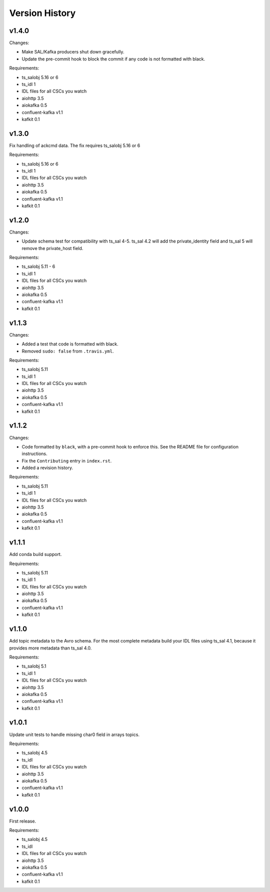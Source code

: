 .. py:currentmodule:: lsst.ts.salkafka

.. _lsst.ts.salkafka.version_history:

###############
Version History
###############

v1.4.0
======

Changes:

* Make SAL/Kafka producers shut down gracefully.
* Update the pre-commit hook to block the commit if any code is not formatted with black.


Requirements:

* ts_salobj 5.16 or 6
* ts_idl 1
* IDL files for all CSCs you watch
* aiohttp 3.5
* aiokafka 0.5
* confluent-kafka v1.1
* kafkit 0.1

v1.3.0
======

Fix handling of ackcmd data. The fix requires ts_salobj 5.16 or 6

Requirements:

* ts_salobj 5.16 or 6
* ts_idl 1
* IDL files for all CSCs you watch
* aiohttp 3.5
* aiokafka 0.5
* confluent-kafka v1.1
* kafkit 0.1

v1.2.0
======

Changes:

* Update schema test for compatibility with ts_sal 4-5.
  ts_sal 4.2 will add the private_identity field and ts_sal 5 will remove the private_host field.

Requirements:

* ts_salobj 5.11 - 6
* ts_idl 1
* IDL files for all CSCs you watch
* aiohttp 3.5
* aiokafka 0.5
* confluent-kafka v1.1
* kafkit 0.1

v1.1.3
======

Changes:

* Added a test that code is formatted with black.
* Removed ``sudo: false`` from ``.travis.yml``.

Requirements:

* ts_salobj 5.11
* ts_idl 1
* IDL files for all CSCs you watch
* aiohttp 3.5
* aiokafka 0.5
* confluent-kafka v1.1
* kafkit 0.1

v1.1.2
======

Changes:

* Code formatted by ``black``, with a pre-commit hook to enforce this. See the README file for configuration instructions.
* Fix the ``Contributing`` entry in ``index.rst``.
* Added a revision history.

Requirements:

* ts_salobj 5.11
* ts_idl 1
* IDL files for all CSCs you watch
* aiohttp 3.5
* aiokafka 0.5
* confluent-kafka v1.1
* kafkit 0.1

v1.1.1
======

Add conda build support.

Requirements:

* ts_salobj 5.11
* ts_idl 1
* IDL files for all CSCs you watch
* aiohttp 3.5
* aiokafka 0.5
* confluent-kafka v1.1
* kafkit 0.1


v1.1.0
======

Add topic metadata to the Avro schema.
For the most complete metadata build your IDL files using ts_sal 4.1,
because it provides more metadata than ts_sal 4.0.

Requirements:

* ts_salobj 5.1
* ts_idl 1
* IDL files for all CSCs you watch
* aiohttp 3.5
* aiokafka 0.5
* confluent-kafka v1.1
* kafkit 0.1

v1.0.1
======

Update unit tests to handle missing char0 field in arrays topics.

Requirements:

* ts_salobj 4.5
* ts_idl
* IDL files for all CSCs you watch
* aiohttp 3.5
* aiokafka 0.5
* confluent-kafka v1.1
* kafkit 0.1


v1.0.0
======

First release.

Requirements:

* ts_salobj 4.5
* ts_idl
* IDL files for all CSCs you watch
* aiohttp 3.5
* aiokafka 0.5
* confluent-kafka v1.1
* kafkit 0.1

